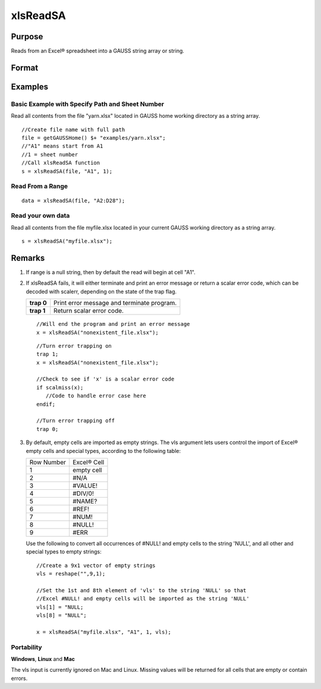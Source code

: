 
xlsReadSA
==============================================

Purpose
----------------
Reads from an Excel® spreadsheet into a GAUSS string array or string.

Format
----------------
.. function:: xlsReadSA(file, range, sheet, vls)

    :param file: name of .xls or .xlsx file.
    :type file: string

    :param range: range to read, e.g. "A2:B20" or the starting point of the read, e.g. "A2". Default = "A1".
    :type range: string

    :param sheet: sheet number. Default = 1.
    :type sheet: scalar

    :param vls: specifies the conversion of Excel® empty cells and special types into GAUSS (see Remarks). A null string results in all empty cells and special types being converted to null strings. Default = null string.
    :type vls: null string or 9x1 string array

    :returns: s (*string*), string array or a scalar error code.

Examples
----------------

Basic Example with Specify Path and Sheet Number
++++++++++++++++++++++++++++++++++++++++++++++++

Read all contents from the file "yarn.xlsx" located in GAUSS home working directory as a string array.

::

    //Create file name with full path
    file = getGAUSSHome() $+ "examples/yarn.xlsx";
    //"A1" means start from A1
    //1 = sheet number 				
    //Call xlsReadSA function
    s = xlsReadSA(file, "A1", 1);

Read From a Range
+++++++++++++++++

::

    data = xlsReadSA(file, "A2:D28");

Read your own data
++++++++++++++++++

Read all contents from the file myfile.xlsx located in your current GAUSS working directory as a string array.

::

    s = xlsReadSA("myfile.xlsx");

Remarks
-------

#. If range is a null string, then by default the read will begin at
   cell "A1".

#. If xlsReadSA fails, it will either terminate and print an error
   message or return a scalar error code, which can be decoded with
   scalerr, depending on the state of the trap flag.

   +------------+--------------------------------------------+
   | **trap 0** | Print error message and terminate program. |
   +------------+--------------------------------------------+
   | **trap 1** | Return scalar error code.                  |
   +------------+--------------------------------------------+

   ::

      //Will end the program and print an error message
      x = xlsReadSA("nonexistent_file.xlsx");

   ::

      //Turn error trapping on
      trap 1;
      x = xlsReadSA("nonexistent_file.xlsx");

      //Check to see if 'x' is a scalar error code
      if scalmiss(x);
         //Code to handle error case here
      endif;

      //Turn error trapping off
      trap 0;

#. By default, empty cells are imported as empty strings. The vls
   argument lets users control the import of Excel® empty cells and
   special types, according to the following table:

   +------------+-------------+
   | Row Number | Excel® Cell |
   +------------+-------------+
   | 1          | empty cell  |
   +------------+-------------+
   | 2          | #N/A        |
   +------------+-------------+
   | 3          | #VALUE!     |
   +------------+-------------+
   | 4          | #DIV/0!     |
   +------------+-------------+
   | 5          | #NAME?      |
   +------------+-------------+
   | 6          | #REF!       |
   +------------+-------------+
   | 7          | #NUM!       |
   +------------+-------------+
   | 8          | #NULL!      |
   +------------+-------------+
   | 9          | #ERR        |
   +------------+-------------+

   Use the following to convert all occurrences of #NULL! and empty
   cells to the string 'NULL', and all other and special types to empty
   strings:

   ::

      //Create a 9x1 vector of empty strings
      vls = reshape("",9,1);

      //Set the 1st and 8th element of 'vls' to the string 'NULL' so that
      //Excel #NULL! and empty cells will be imported as the string 'NULL'
      vls[1] = "NULL;
      vls[8] = "NULL";

      x = xlsReadSA("myfile.xlsx", "A1", 1, vls);

Portability
+++++++++++

**Windows**, **Linux** and **Mac**

The vls input is currently ignored on Mac and Linux. Missing values will
be returned for all cells that are empty or contain errors.

.. seealso:: Functions :func:`getHeaders`, :func:`xlsReadM`, :func:`xlsWrite`, :func:`xlsWriteM`, :func:`xlsWriteSA`, :func:`xlsGetSheetCount`, :func:`xlsGetSheetSize`, :func:`xlsGetSheetTypes`, :func:`xlsMakeRange`

